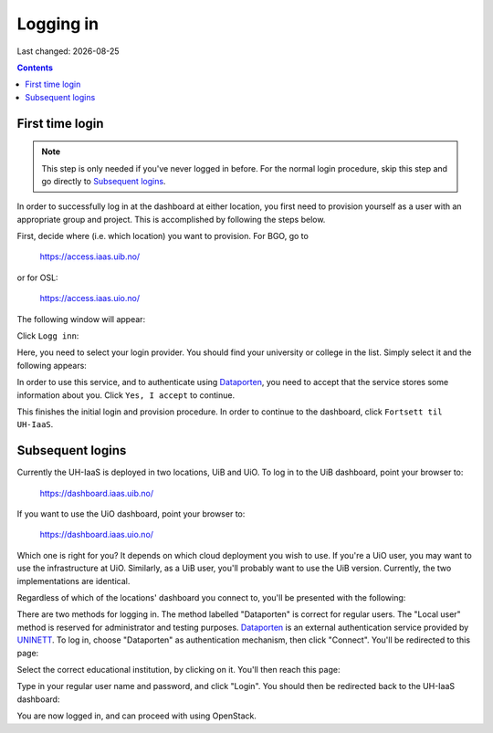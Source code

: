 .. |date| date::

Logging in
==========

Last changed: |date|

.. contents::

.. _Dataporten: https://www.uninett.no/en/service-platform-dataporten
.. _UNINETT: https://www.uninett.no/en


First time login
----------------

.. NOTE::
   This step is only needed if you've never logged in before. For
   the normal login procedure, skip this step and go directly to
   `Subsequent logins`_.

In order to successfully log in at the dashboard at either location,
you first need to provision yourself as a user with an appropriate
group and project. This is accomplished by following the steps below.

First, decide where (i.e. which location) you want to provision. For
BGO, go to

  https://access.iaas.uib.no/

or for OSL:

  https://access.iaas.uio.no/

The following window will appear:

.. image:: images/access-01.png
   :align: center
   :alt: Access

Click ``Logg inn``:

.. image:: images/access-02.png
   :align: center
   :alt: Access

Here, you need to select your login provider. You should find your
university or college in the list. Simply select it and the following
appears:

.. image:: images/access-03.png
   :align: center
   :alt: Access

In order to use this service, and to authenticate using `Dataporten`_,
you need to accept that the service stores some information about
you. Click ``Yes, I accept`` to continue.

.. image:: images/access-04.png
   :align: center
   :alt: Access

This finishes the initial login and provision procedure. In order to
continue to the dashboard, click ``Fortsett til UH-IaaS``.



Subsequent logins
-----------------

Currently the UH-IaaS is deployed in two locations, UiB and UiO. To
log in to the UiB dashboard, point your browser to:

  https://dashboard.iaas.uib.no/

If you want to use the UiO dashboard, point your browser to:

  https://dashboard.iaas.uio.no/

Which one is right for you? It depends on which cloud deployment you
wish to use. If you're a UiO user, you may want to use the
infrastructure at UiO. Similarly, as a UiB user, you'll probably want
to use the UiB version. Currently, the two implementations are
identical.

Regardless of which of the locations' dashboard you connect to, you'll
be presented with the following:

.. image:: images/dashboard-login-01.png
   :align: center
   :alt: The default login screen

There are two methods for logging in. The method labelled "Dataporten"
is correct for regular users. The "Local user" method is reserved for
administrator and testing purposes. Dataporten_ is an external
authentication service provided by UNINETT_. To log in, choose
"Dataporten" as authentication mechanism, then click "Connect". You'll
be redirected to this page:

.. image:: images/dashboard-login-02.png
   :align: center
   :alt: Dataporten: choose institution

Select the correct educational institution, by clicking on it. You'll
then reach this page:

.. image:: images/dashboard-login-03.png
   :align: center
   :alt: Dataporten: login

Type in your regular user name and password, and click "Login". You
should then be redirected back to the UH-IaaS dashboard:

.. image:: images/dashboard-login-99.png
   :align: center
   :alt: Log in finished

You are now logged in, and can proceed with using OpenStack.
